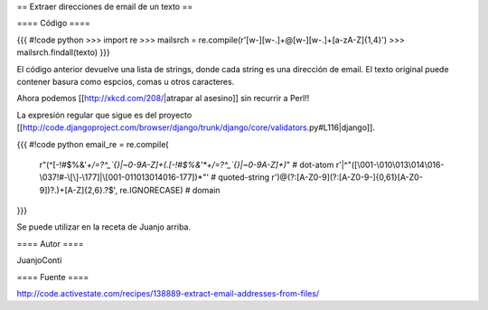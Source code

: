 == Extraer direcciones de email de un texto ==

==== Código ====

{{{
#!code python
>>> import re
>>> mailsrch = re.compile(r'[\w\-][\w\-\.]+@[\w\-][\w\-\.]+[a-zA-Z]{1,4}')
>>> mailsrch.findall(texto)
}}}

El código anterior devuelve una lista de strings, donde cada string es una dirección de email. El texto original puede contener basura como espcios, comas u otros caracteres.

Ahora podemos [[http://xkcd.com/208/|atrapar al asesino]] sin recurrir a Perl!!

La expresión regular que sigue es del proyecto [[http://code.djangoproject.com/browser/django/trunk/django/core/validators.py#L116|django]]. 

{{{
#!code python
email_re = re.compile(
	    r"(^[-!#$%&'*+/=?^_`{}|~0-9A-Z]+(\.[-!#$%&'*+/=?^_`{}|~0-9A-Z]+)*"  # dot-atom
 	    r'|^"([\001-\010\013\014\016-\037!#-\[\]-\177]|\\[\001-011\013\014\016-\177])*"' # quoted-string
	    r')@(?:[A-Z0-9](?:[A-Z0-9-]{0,61}[A-Z0-9])?\.)+[A-Z]{2,6}\.?$', re.IGNORECASE)  # domain
}}}

Se puede utilizar en la receta de Juanjo arriba.

==== Autor ====

JuanjoConti

==== Fuente ====

http://code.activestate.com/recipes/138889-extract-email-addresses-from-files/
